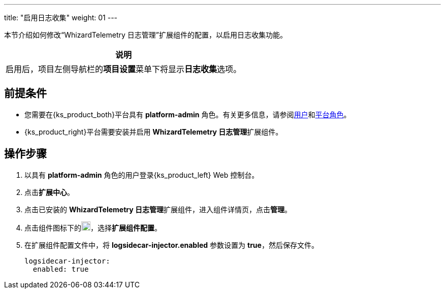 ---
title: "启用日志收集"
weight: 01
---

本节介绍如何修改“WhizardTelemetry 日志管理”扩展组件的配置，以启用日志收集功能。
//note
[.admon.note,cols="a"]
|===
|说明

|
启用后，项目左侧导航栏的**项目设置**菜单下将显⽰**日志收集**选项。
|===


== 前提条件

* 您需要在{ks_product_both}平台具有 **platform-admin** 角色。有关更多信息，请参阅link:../../../../../05-users-and-roles/01-users/[用户]和link:../../../../../05-users-and-roles/02-platform-roles/[平台角色]。

* {ks_product_right}平台需要安装并启用 **WhizardTelemetry 日志管理**扩展组件。

== 操作步骤

. 以具有 **platform-admin** 角色的用户登录{ks_product_left} Web 控制台。
. 点击**扩展中心**。
. 点击已安装的 **WhizardTelemetry 日志管理**扩展组件，进入组件详情页，点击**管理**。
. 点击组件图标下的image:/images/ks-qkcp/zh/icons/more.svg[more,18,18]，选择**扩展组件配置**。
. 在扩展组件配置文件中，将 **logsidecar-injector.enabled** 参数设置为 **true**，然后保存文件。
+
[,yaml]
----
logsidecar-injector:
  enabled: true
----